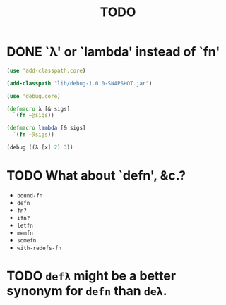 #+TITLE: TODO
* DONE `λ' or `lambda' instead of `fn'
  CLOSED: [2011-11-30 Wed 08:58]
  #+BEGIN_SRC clojure :tangle lambda.clj :shebang #!/usr/bin/env clj
    (use 'add-classpath.core)
    
    (add-classpath "lib/debug-1.0.0-SNAPSHOT.jar")
    
    (use 'debug.core)
    
    (defmacro λ [& sigs]
      `(fn ~@sigs))
    
    (defmacro lambda [& sigs]
      `(fn ~@sigs))
    
    (debug ((λ [x] 2) 3))
    
  #+END_SRC
* TODO What about `defn', &c.?
  - =bound-fn=
  - =defn=
  - =fn?=
  - =ifn?=
  - =letfn=
  - =memfn=
  - =somefn=
  - =with-redefs-fn=

* TODO =defλ= might be a better synonym for =defn= than =deλ=.
